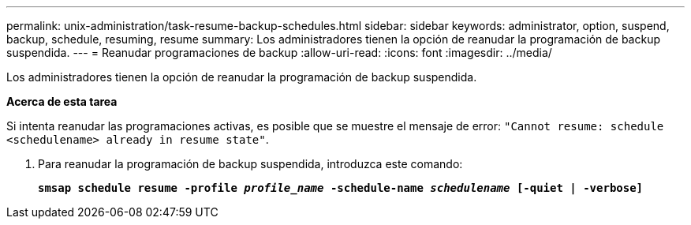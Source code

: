 ---
permalink: unix-administration/task-resume-backup-schedules.html 
sidebar: sidebar 
keywords: administrator, option, suspend, backup, schedule, resuming, resume 
summary: Los administradores tienen la opción de reanudar la programación de backup suspendida. 
---
= Reanudar programaciones de backup
:allow-uri-read: 
:icons: font
:imagesdir: ../media/


[role="lead"]
Los administradores tienen la opción de reanudar la programación de backup suspendida.

*Acerca de esta tarea*

Si intenta reanudar las programaciones activas, es posible que se muestre el mensaje de error: `"Cannot resume: schedule <schedulename> already in resume state"`.

. Para reanudar la programación de backup suspendida, introduzca este comando:
+
`*smsap schedule resume -profile _profile_name_ -schedule-name _schedulename_ [-quiet | -verbose]*`


